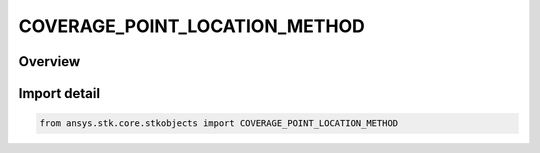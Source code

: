 COVERAGE_POINT_LOCATION_METHOD
==============================

.. py:class:: ansys.stk.core.stkobjects.COVERAGE_POINT_LOCATION_METHOD

   IntEnum


.. py:currentmodule:: COVERAGE_POINT_LOCATION_METHOD

Overview
--------

.. tab-set::

    .. tab-item:: Members
        
        .. list-table::
            :header-rows: 0
            :widths: auto

            * - :py:attr:`~UNKNOWN`
              - Unknown method.

            * - :py:attr:`~COMPUTE_BASED_ON_RESOLUTION`
              - Compute point location on the basis of resolution.

            * - :py:attr:`~SPECIFY_CUSTOM_LOCATIONS`
              - Specify custom locations using point files.


Import detail
-------------

.. code-block:: python

    from ansys.stk.core.stkobjects import COVERAGE_POINT_LOCATION_METHOD


